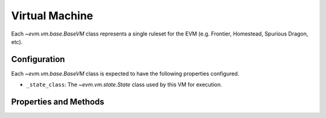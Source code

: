 Virtual Machine
===============

.. class:: evm.vm.computation.BaseComputation


Each `~evm.vm.base.BaseVM` class represents a single ruleset for the EVM (e.g. Frontier, Homestead, Spurious Dragon, etc).


Configuration
-------------

Each `~evm.vm.base.BaseVM` class is expected to have the following properties
configured.

- ``_state_class``: The `~evm.vm.state.State` class used by this VM for execution.


Properties and Methods
----------------------

.. method:: apply_transaction(transaction)

    Wrapper around the underlying
    :method:`~evm.vm.state.State.apply_transaction` method with some extra
    orchestration logic.

.. method:: execute_bytecode(origin, gas_price, gas, to, sender, value, data, code, code_address=None)

    API for execution of raw bytecode in the context of the current state of
    the virtual machine.

.. method:: import_block(block)

    Imports the given block to the chain.

.. method:: mine_block(TODO_HEADER_PARAMS)

    Mine the current block.

.. method:: pack_block(, block, TODO_HEADER_PARAMS)

    Prepare a block to be mined.

.. method:: validate_block(block)

    Run validation on the given block.

.. method:: validate_uncle(block, uncle)

    Run validation on the given uncle in the context of the given block.

.. classmethod:: get_transaction_class():

    Return the class that this VM uses for transactions.

.. method:: get_pending_transaction(transaction_hash)

    Return a transaction which is *pending* in the currently unmined tip block.

.. method:: create_transaction(TODO_TRANSACTION_PARAMS)

    Helper method for instantiating an instance of a signed transaction for
    this VM.

.. method:: create_unsigned_transaction(TODO_TRANSACTION_PARAMS)


    Helper method for instantiating an instance of a unsigned transaction for
    this VM.

.. classmethod:: get_block_class():

    Return the `~evm.rlp.blocks.Block` class that this VM uses for blocks.

.. classmethod:: get_block_by_header(block_header, db):

    Lookup and return the block for the given header.

.. classmethod:: get_prev_hashes(last_block_hash, db):

    Returns the block hashes for the previous 255 blocks.

.. attribute:: previous_hashes

    Shortcut for retrieving the previous 255 block hashes.

.. method:: get_cumulative_gas_used(block)

    Returns the current amount of gas used within the given block.

.. classmethod:: create_header_from_parent(parent_header, TODO_HEADER_PARAMS):

    Helper for creating a new header which is the child of ``parent_header``.

.. method:: configure_header(TODO_HEADER_PARAMS)

    Updates the header for the currently unmined tip block for this VM.

.. method:: compute_difficulty(cls, parent_header, timestamp):

    TODO
